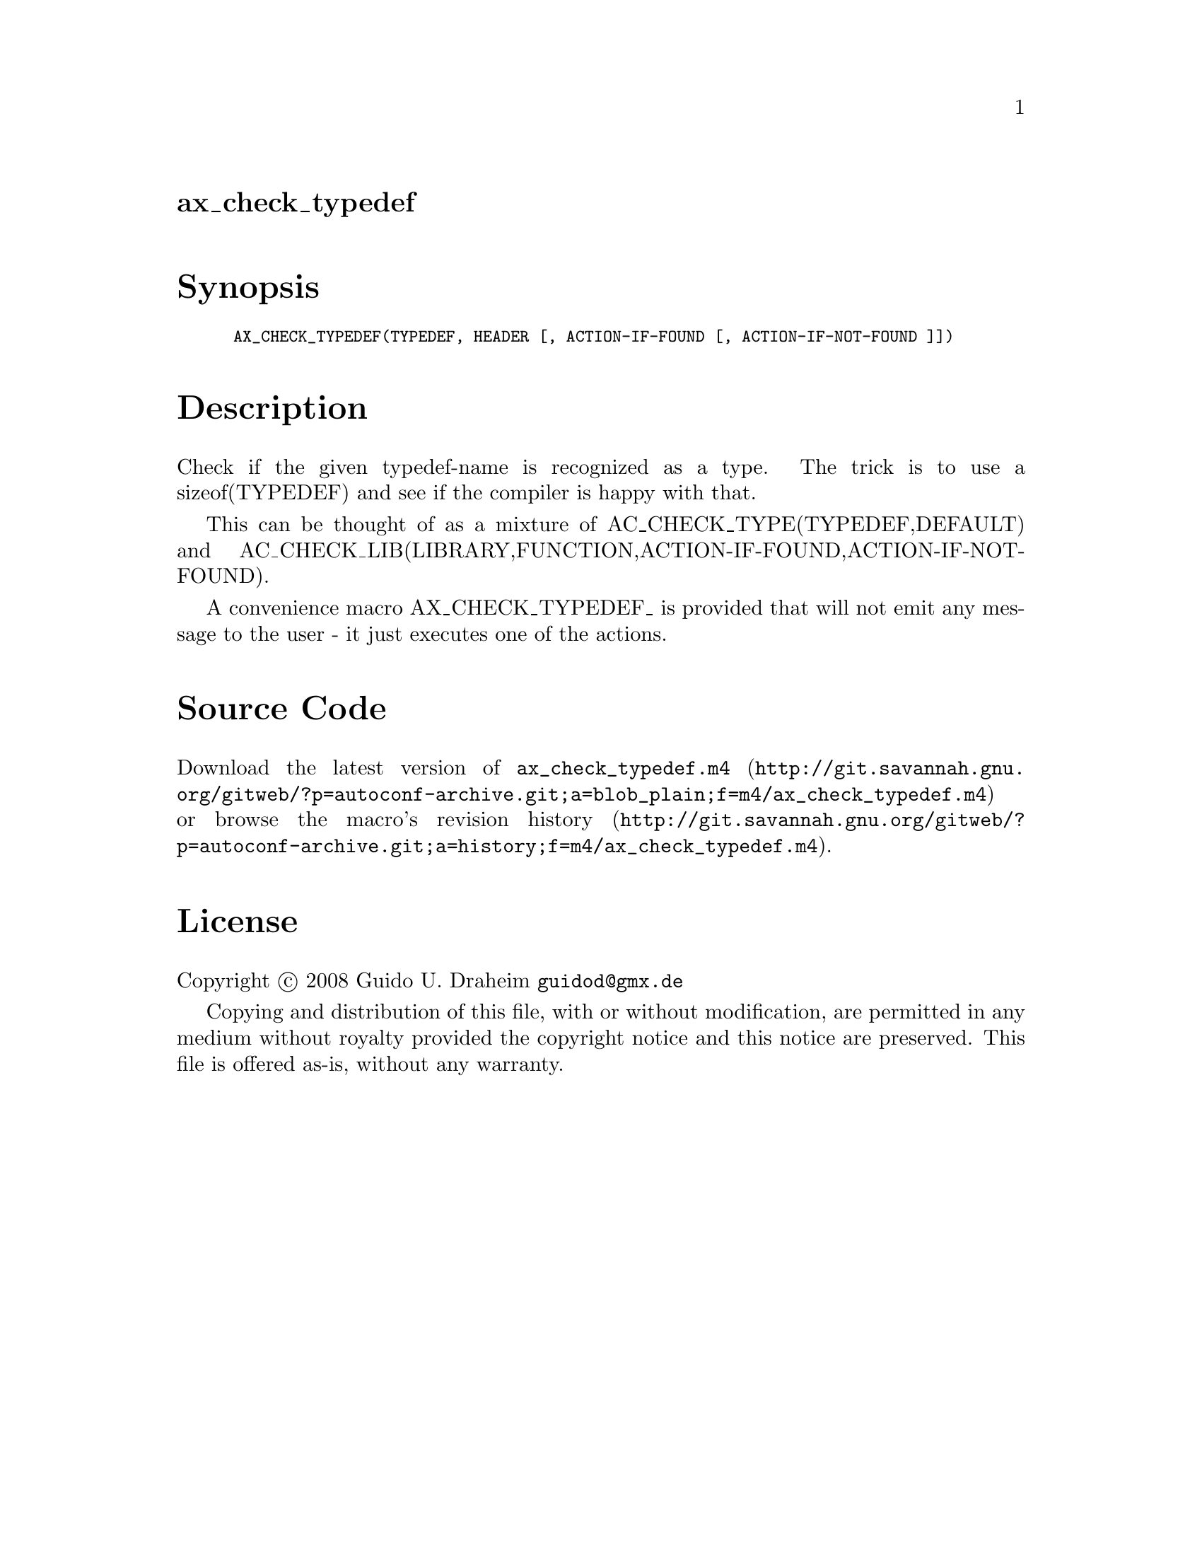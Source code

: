 @node ax_check_typedef
@unnumberedsec ax_check_typedef

@majorheading Synopsis

@smallexample
AX_CHECK_TYPEDEF(TYPEDEF, HEADER [, ACTION-IF-FOUND [, ACTION-IF-NOT-FOUND ]])
@end smallexample

@majorheading Description

Check if the given typedef-name is recognized as a type. The trick is to
use a sizeof(TYPEDEF) and see if the compiler is happy with that.

This can be thought of as a mixture of AC_CHECK_TYPE(TYPEDEF,DEFAULT)
and AC_CHECK_LIB(LIBRARY,FUNCTION,ACTION-IF-FOUND,ACTION-IF-NOT-FOUND).

A convenience macro AX_CHECK_TYPEDEF_ is provided that will not emit any
message to the user - it just executes one of the actions.

@majorheading Source Code

Download the
@uref{http://git.savannah.gnu.org/gitweb/?p=autoconf-archive.git;a=blob_plain;f=m4/ax_check_typedef.m4,latest
version of @file{ax_check_typedef.m4}} or browse
@uref{http://git.savannah.gnu.org/gitweb/?p=autoconf-archive.git;a=history;f=m4/ax_check_typedef.m4,the
macro's revision history}.

@majorheading License

@w{Copyright @copyright{} 2008 Guido U. Draheim @email{guidod@@gmx.de}}

Copying and distribution of this file, with or without modification, are
permitted in any medium without royalty provided the copyright notice
and this notice are preserved.  This file is offered as-is, without any
warranty.
